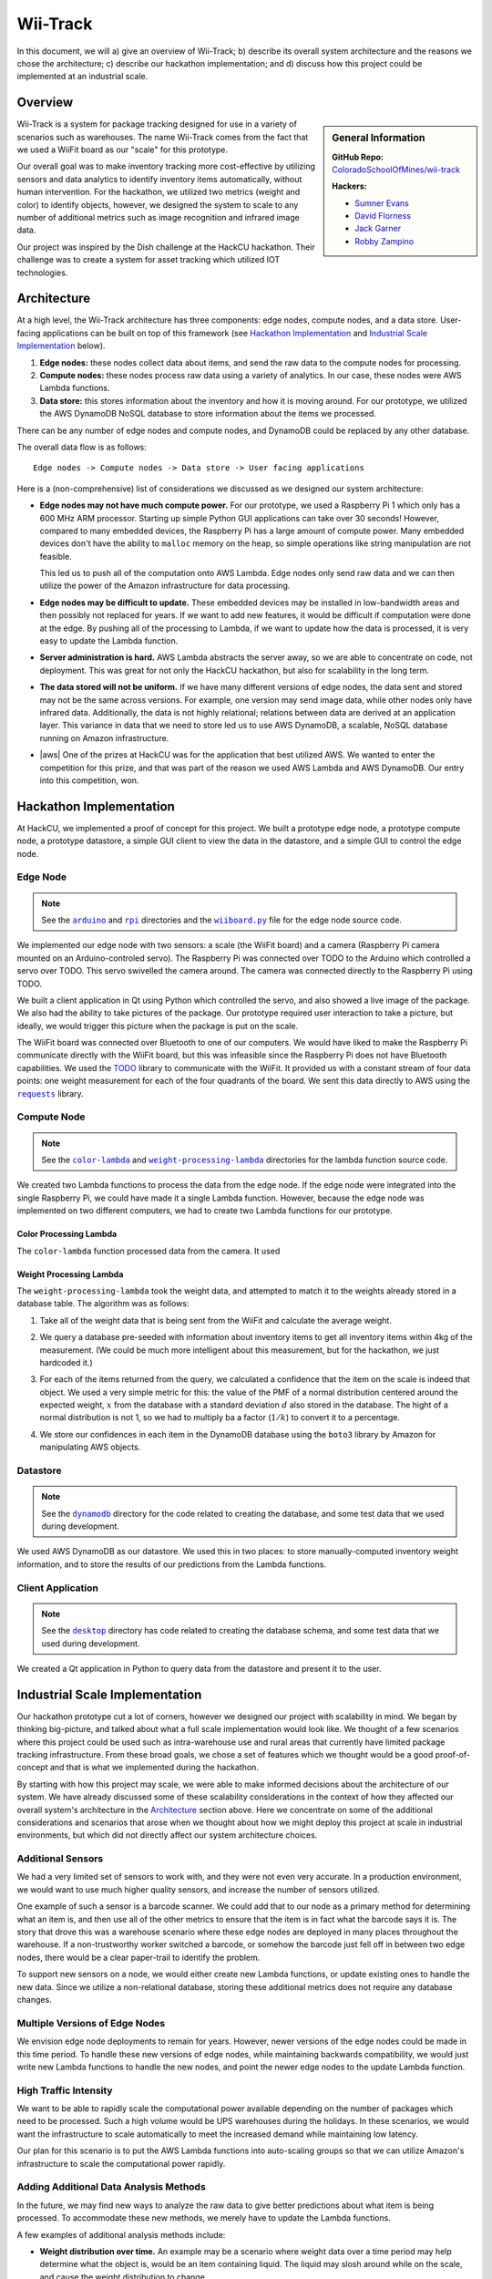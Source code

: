 Wii-Track
#########

In this document, we will a) give an overview of Wii-Track; b) describe its
overall system architecture and the reasons we chose the architecture; c)
describe our hackathon implementation; and d) discuss how this project could be
implemented at an industrial scale.

Overview
========

.. sidebar:: General Information

   **GitHub Repo:** `ColoradoSchoolOfMines/wii-track`__

   **Hackers:**

   - `Sumner Evans`_
   - `David Florness`_
   - `Jack Garner`_
   - `Robby Zampino`_

   .. _Sumner Evans: https://github.com/sumnerevans
   .. _David Florness: https://github.com/edwargix
   .. _Jack Garner: https://github.com/jhgarner
   .. _Robby Zampino: https://github.com/robozman

__ https://github.com/ColoradoSchoolOfMines/wii-track

Wii-Track is a system for package tracking designed for use in a variety of
scenarios such as warehouses. The name Wii-Track comes from the fact that we
used a WiiFit board as our "scale" for this prototype.

Our overall goal was to make inventory tracking more cost-effective by utilizing
sensors and data analytics to identify inventory items automatically, without
human intervention. For the hackathon, we utilized two metrics (weight and
color) to identify objects, however, we designed the system to scale to any
number of additional metrics such as image recognition and infrared image data.

Our project was inspired by the Dish challenge at the HackCU hackathon. Their
challenge was to create a system for asset tracking which utilized IOT
technologies.

Architecture
============

At a high level, the Wii-Track architecture has three components: edge nodes,
compute nodes, and a data store. User-facing applications can be built on top of
this framework (see `Hackathon Implementation`_ and `Industrial Scale
Implementation`_ below).

1. **Edge nodes:** these nodes collect data about items, and send the raw data
   to the compute nodes for processing.
2. **Compute nodes:** these nodes process raw data using a variety of analytics.
   In our case, these nodes were AWS Lambda functions.
3. **Data store:** this stores information about the inventory and how it is
   moving around. For our prototype, we utilized the AWS DynamoDB NoSQL database
   to store information about the items we processed.

There can be any number of edge nodes and compute nodes, and DynamoDB could be
replaced by any other database.

The overall data flow is as follows::

    Edge nodes -> Compute nodes -> Data store -> User facing applications

Here is a (non-comprehensive) list of considerations we discussed as we designed
our system architecture:

- **Edge nodes may not have much compute power.** For our prototype, we used a
  Raspberry Pi 1 which only has a 600 MHz ARM processor. Starting up simple
  Python GUI applications can take over 30 seconds! However, compared to many
  embedded devices, the Raspberry Pi has a large amount of compute power. Many
  embedded devices don't have the ability to ``malloc`` memory on the heap, so
  simple operations like string manipulation are not feasible.

  This led us to push all of the computation onto AWS Lambda. Edge nodes only
  send raw data and we can then utilize the power of the Amazon infrastructure
  for data processing.

- **Edge nodes may be difficult to update.** These embedded devices may be
  installed in low-bandwidth areas and then possibly not replaced for years. If
  we want to add new features, it would be difficult if computation were done at
  the edge. By pushing all of the processing to Lambda, if we want to update how
  the data is processed, it is very easy to update the Lambda function.

- **Server administration is hard.** AWS Lambda abstracts the server away, so we
  are able to concentrate on code, not deployment. This was great for not only
  the HackCU hackathon, but also for scalability in the long term.

- **The data stored will not be uniform.** If we have many different versions of
  edge nodes, the data sent and stored may not be the same across versions. For
  example, one version may send image data, while other nodes only have infrared
  data. Additionally, the data is not highly relational; relations between data
  are derived at an application layer. This variance in data that we need to
  store led us to use AWS DynamoDB, a scalable, NoSQL database running on Amazon
  infrastructure.

- |aws| One of the prizes at HackCU was for the application that best utilized
  AWS. We wanted to enter the competition for this prize, and that was part of
  the reason we used AWS Lambda and AWS DynamoDB. Our entry into this
  competition, won.

.. This is an ugly hack. I can't easily nest any role inside of a bold, so I'm
   doing raw HTML instead...
.. |aws| raw:: html

   <strong>
   We wanted to, and did, win the <em>Best Use of AWS</em> challenge.
   </strong>

Hackathon Implementation
========================

At HackCU, we implemented a proof of concept for this project. We built a
prototype edge node, a prototype compute node, a prototype datastore, a simple
GUI client to view the data in the datastore, and a simple GUI to control the
edge node.

Edge Node
---------

.. note::

    See the |a|_ and |r|_ directories and the |wii|_ file for the edge node source
    code.

.. |a| replace:: ``arduino``
.. _a: https://github.com/ColoradoSchoolOfMines/wii-track/tree/master/arduino
.. |r| replace:: ``rpi``
.. _r: https://github.com/ColoradoSchoolOfMines/wii-track/tree/master/rpi
.. |wii| replace:: ``wiiboard.py``
.. _wii: https://github.com/ColoradoSchoolOfMines/wii-track/tree/master/wiiboard.py

.. TODO: Robby: fill in the following paragraphs.

We implemented our edge node with two sensors: a scale (the WiiFit board) and a
camera (Raspberry Pi camera mounted on an Arduino-controled servo). The
Raspberry Pi was connected over TODO to the Arduino which controlled a servo
over TODO. This servo swivelled the camera around. The camera was connected
directly to the Raspberry Pi using TODO.

We built a client application in Qt using Python which controlled the servo, and
also showed a live image of the package. We also had the ability to take
pictures of the package. Our prototype required user interaction to take a
picture, but ideally, we would trigger this picture when the package is put on
the scale.

.. TODO: Jack: fill in details in the following paragraph

The WiiFit board was connected over Bluetooth to one of our computers. We would
have liked to make the Raspberry Pi communicate directly with the WiiFit board,
but this was infeasible since the Raspberry Pi does not have Bluetooth
capabilities. We used the `TODO`_ library to communicate with the WiiFit. It
provided us with a constant stream of four data points: one weight measurement
for each of the four quadrants of the board. We sent this data directly to AWS
using the |requests|_ library.

.. _TODO: url to the original source code
.. |requests| replace:: ``requests``
.. _requests: http://docs.python-requests.org/en/master/

Compute Node
------------

.. note::

    See the |c|_ and |w|_ directories for the lambda function source code.

.. |c| replace:: ``color-lambda``
.. _c: https://github.com/ColoradoSchoolOfMines/wii-track/tree/master/color-lambda
.. |w| replace:: ``weight-processing-lambda``
.. _w: https://github.com/ColoradoSchoolOfMines/wii-track/tree/master/weight-processing-lambda

We created two Lambda functions to process the data from the edge node. If the
edge node were integrated into the single Raspberry Pi, we could have made it a
single Lambda function. However, because the edge node was implemented on two
different computers, we had to create two Lambda functions for our prototype.

Color Processing Lambda
~~~~~~~~~~~~~~~~~~~~~~~

The ``color-lambda`` function processed data from the camera. It used

.. TODO: David and Jack describe libraries and method (whatever that crazy
   square rooting of stuff was)

Weight Processing Lambda
~~~~~~~~~~~~~~~~~~~~~~~~

The ``weight-processing-lambda`` took the weight data, and attempted to match it
to the weights already stored in a database table. The algorithm was as follows:

1. Take all of the weight data that is being sent from the WiiFit and calculate
   the average weight.
2. We query a database pre-seeded with information about inventory items to get
   all inventory items within 4kg of the measurement. (We could be much more
   intelligent about this measurement, but for the hackathon, we just hardcoded
   it.)
3. For each of the items returned from the query, we calculated a confidence
   that the item on the scale is indeed that object. We used a very simple
   metric for this: the value of the PMF of a normal distribution centered
   around the expected weight, :math:`x` from the database with a standard
   deviation :math:`d` also stored in the database. The hight of a normal
   distribution is not 1, so we had to multiply ba a factor (:math:`1/k`) to
   convert it to a percentage.

   .. image:: img/confidence-interval.png
4. We store our confidences in each item in the DynamoDB database using the
   ``boto3`` library by Amazon for manipulating AWS objects.

Datastore
---------

.. note::

    See the |db|_ directory for the code related to creating the database, and
    some test data that we used during development.

.. |db| replace:: ``dynamodb``
.. _db: https://github.com/ColoradoSchoolOfMines/wii-track/tree/master/dynamodb

We used AWS DynamoDB as our datastore. We used this in two places: to store
manually-computed inventory weight information, and to store the results of our
predictions from the Lambda functions.

Client Application
------------------

.. note::

    See the |dt|_ directory has code related to creating the database schema,
    and some test data that we used during development.

.. |dt| replace:: ``desktop``
.. _dt: https://github.com/ColoradoSchoolOfMines/wii-track/tree/master/desktop

We created a Qt application in Python to query data from the datastore and
present it to the user.

Industrial Scale Implementation
===============================

Our hackathon prototype cut a lot of corners, however we designed our project
with scalability in mind. We began by thinking big-picture, and talked about
what a full scale implementation would look like.  We thought of a few scenarios
where this project could be used such as intra-warehouse use and rural areas
that currently have limited package tracking infrastructure. From these broad
goals, we chose a set of features which we thought would be a good
proof-of-concept and that is what we implemented during the hackathon.

By starting with how this project may scale, we were able to make informed
decisions about the architecture of our system. We have already discussed some
of these scalability considerations in the context of how they affected our
overall system's architecture in the `Architecture`_ section above. Here we
concentrate on some of the additional considerations and scenarios that arose
when we thought about how we might deploy this project at scale in industrial
environments, but which did not directly affect our system architecture choices.

Additional Sensors
------------------

We had a very limited set of sensors to work with, and they were not even very
accurate. In a production environment, we would want to use much higher quality
sensors, and increase the number of sensors utilized.

One example of such a sensor is a barcode scanner. We could add that to our node
as a primary method for determining what an item is, and then use all of the
other metrics to ensure that the item is in fact what the barcode says it is.
The story that drove this was a warehouse scenario where these edge nodes are
deployed in many places throughout the warehouse. If a non-trustworthy worker
switched a barcode, or somehow the barcode just fell off in between two edge
nodes, there would be a clear paper-trail to identify the problem.

To support new sensors on a node, we would either create new Lambda functions,
or update existing ones to handle the new data. Since we utilize a
non-relational database, storing these additional metrics does not require any
database changes.

Multiple Versions of Edge Nodes
-------------------------------

We envision edge node deployments to remain for years. However, newer versions
of the edge nodes could be made in this time period. To handle these new
versions of edge nodes, while maintaining backwards compatibility, we would just
write new Lambda functions to handle the new nodes, and point the newer edge
nodes to the update Lambda function.

High Traffic Intensity
----------------------

We want to be able to rapidly scale the computational power available depending
on the number of packages which need to be processed. Such a high volume would
be UPS warehouses during the holidays. In these scenarios, we would want the
infrastructure to scale automatically to meet the increased demand while
maintaining low latency.

Our plan for this scenario is to put the AWS Lambda functions into auto-scaling
groups so that we can utilize Amazon's infrastructure to scale the computational
power rapidly.

Adding Additional Data Analysis Methods
---------------------------------------

In the future, we may find new ways to analyze the raw data to give better
predictions about what item is being processed. To accommodate these new
methods, we merely have to update the Lambda functions.

A few examples of additional analysis methods include:

- **Weight distribution over time.** An example may be a scenario where weight
  data over a time period may help determine what the object is, would be an
  item containing liquid. The liquid may slosh around while on the scale, and
  cause the weight distribution to change.

  This metric could potentially prevent someone from replacing one item with an
  item with the same-weight, but different contents.

- **Image recognition.** We currently identify the color to help identify the
  object, however, this metric is not very good. We could use neural networks to
  do complex image recognition to better identify the item being examined.

Implementation of both of these analytics methods could be aided by the use of
perceptual hashes.

Since all of the computational power is concentrated in the Lambda compute
nodes, these computationally-intensive ML processes can be done on x86
processors running on AWS infrastructure rather than on edge nodes which may not
even have a traditional processor.

Remote Supervision of Edge Nodes
--------------------------------

The edge nodes will not always be able to perfectly identify the object in
question. In these cases, a human may need to intervene. We could easily create
a system that would allow a human to remotely view the camera feed, move the
camera around, view the data gathered from the sensors and the confidences
generated by the Lambda compute node computations, and view historical data
about the item. The supervisor could then override the system, or even send out
a person to the floor to examine and resole the problem. This would allow for a
single supervisor to have a real-time picture of the state of the entire system,
and could reduce personnel overhead.

Customer Facing Applications
----------------------------

Having images of objects as they move through and between warehouses can greatly
improve the customer experience. Right now, for example, UPS gives tracking
information about a package, but it is not very detailed. If Wii-Track were
deployed throughout their warehouses, they could generate much more granular
data, and also provide images of the package to the customers.

We could implement web apps or native applications to present this data to
customers.

Business Process Improvement
----------------------------

By collecting all of this data, businesses who deploy Wii-Track will be able to
identify and respond to problems in their warehouses, supply chains, personnel,
etc. more easily. For example, if a lot of items get lost or damaged between
node A and node B, there may be is a problem with the conveyor belt system which
causes items to get caught between two of them, and sometimes fall off.
Obviously this is not a good situation, but the source of the problem can be
identified quickly by inspecting the data from the nodes. This will reduce the
wasted time trying to find the problem.

We could create applications which notify supervisors of problems, and then
present the data to supervisors need to identify the problem.

Conclusion
==========

Although Wii-Track is a prototype, its architecture is robust, and its
businesses applications are numerous. Our hackathon prototype implementation
provides a proof-of-concept for the idea and tested the viability of the system
architecture. We believe that with continued improvement, Wii-Track can be
turned into a viable product which can be deployed at scale.
